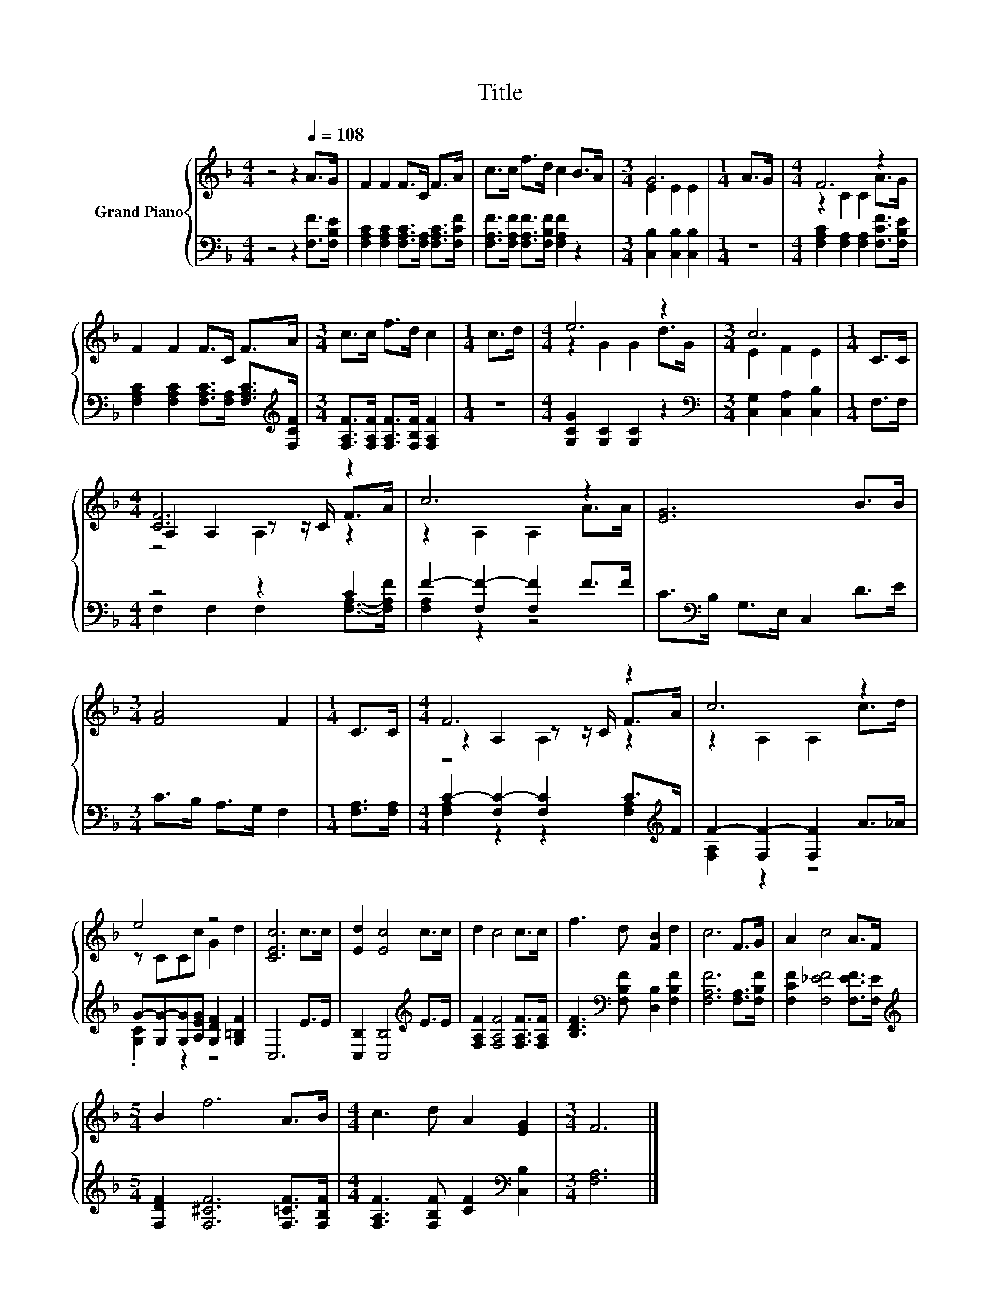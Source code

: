 X:1
T:Title
%%score { ( 1 3 4 ) | ( 2 5 ) }
L:1/8
M:4/4
K:F
V:1 treble nm="Grand Piano"
V:3 treble 
V:4 treble 
V:2 bass 
V:5 bass 
V:1
 z4 z2[Q:1/4=108] A>G | F2 F2 F>C F>A | c>c f>d c2 B>A |[M:3/4] G6 |[M:1/4] A>G |[M:4/4] F6 z2 | %6
 F2 F2 F>C F>A |[M:3/4] c>c f>d c2 |[M:1/4] c>d |[M:4/4] e6 z2 |[M:3/4] c6 |[M:1/4] C>C | %12
[M:4/4] [CF]6 z2 | c6 z2 | [EG]6 B>B |[M:3/4] [FA]4 F2 |[M:1/4] C>C |[M:4/4] F6 z2 | c6 z2 | %19
 e4 z4 | [CEc]6 c>c | [Ed]2 [Ec]4 c>c | d2 c4 c>c | f3 d [FB]2 d2 | c6 F>G | A2 c4 A>F | %26
[M:5/4] B2 f6 A>B |[M:4/4] c3 d A2 [EG]2 |[M:3/4] F6 |] %29
V:2
 z4 z2 [F,F]>[F,B,E] | [F,A,C]2 [F,A,C]2 [F,A,C]>[F,A,] [F,A,C]>[F,CF] | %2
 [F,A,F]>[F,A,F] [F,A,F]>[F,B,F] [F,A,F]2 z2 |[M:3/4] [C,B,]2 [C,B,]2 [C,B,]2 |[M:1/4] z2 | %5
[M:4/4] [F,A,C]2 [F,A,]2 [F,A,]2 [F,CF]>[F,B,E] | %6
 [F,A,C]2 [F,A,C]2 [F,A,C]>[F,A,] [F,A,C]>[K:treble][F,CF] | %7
[M:3/4] [F,A,F]>[F,A,F] [F,A,F]>[F,B,F] [F,A,F]2 |[M:1/4] z2 |[M:4/4] [G,CG]2 [G,C]2 [G,C]2 z2 | %10
[M:3/4][K:bass] [C,G,]2 [C,A,]2 [C,B,]2 |[M:1/4] F,>F, |[M:4/4] z4 z2 C2 | F2- [F,F-]2 [F,F]2 F>F | %14
 C>[K:bass]B, G,>E, C,2 D>E |[M:3/4] C>B, A,>G, F,2 |[M:1/4] [F,A,]>[F,A,] | %17
[M:4/4] C2- [F,C-]2 [F,C]2 C>[K:treble]F | F2- [F,F-]2 [F,F]2 A>_A | %19
 G-[G,G-][G,G][A,EG] [G,DF]2 [G,=B,F]2 | C,6 E>E | [C,B,]2 [C,B,]4[K:treble] E>E | %22
 [F,A,F]2 [F,A,F]4 [F,A,F]>[F,A,F] | [B,DF]3[K:bass] [F,B,F] [D,B,]2 [F,B,F]2 | %24
 [F,A,F]6 [F,A,]>[F,B,F] | [F,CF]2 [F,_EF]4 [F,EF]>[F,E] | %26
[M:5/4][K:treble] [F,DF]2 [F,^CF]6 [F,=CF]>[F,B,F] | %27
[M:4/4] [F,A,F]3 [F,B,F] [CF]2[K:bass] [C,B,]2 |[M:3/4] [F,A,]6 |] %29
V:3
 x8 | x8 | x8 |[M:3/4] E2 E2 E2 |[M:1/4] x2 |[M:4/4] z2 C2 C2 A>G | x8 |[M:3/4] x6 |[M:1/4] x2 | %9
[M:4/4] z2 G2 G2 d>G |[M:3/4] E2 F2 E2 |[M:1/4] x2 |[M:4/4] A,2 A,2 z z/ C/ F>A | z2 A,2 A,2 A>A | %14
 x8 |[M:3/4] x6 |[M:1/4] x2 |[M:4/4] z2 A,2 z z/ C/ F>A | z2 A,2 A,2 c>d | z CCc G2 d2 | x8 | x8 | %22
 x8 | x8 | x8 | x8 |[M:5/4] x10 |[M:4/4] x8 |[M:3/4] x6 |] %29
V:4
 x8 | x8 | x8 |[M:3/4] x6 |[M:1/4] x2 |[M:4/4] x8 | x8 |[M:3/4] x6 |[M:1/4] x2 |[M:4/4] x8 | %10
[M:3/4] x6 |[M:1/4] x2 |[M:4/4] z4 A,2 z2 | x8 | x8 |[M:3/4] x6 |[M:1/4] x2 |[M:4/4] z4 A,2 z2 | %18
 x8 | x8 | x8 | x8 | x8 | x8 | x8 | x8 |[M:5/4] x10 |[M:4/4] x8 |[M:3/4] x6 |] %29
V:5
 x8 | x8 | x8 |[M:3/4] x6 |[M:1/4] x2 |[M:4/4] x8 | x15/2[K:treble] x/ |[M:3/4] x6 |[M:1/4] x2 | %9
[M:4/4] x8 |[M:3/4][K:bass] x6 |[M:1/4] x2 |[M:4/4] F,2 F,2 F,2 [F,A,]->[F,A,F] | [F,A,]2 z2 z4 | %14
 x3/2[K:bass] x13/2 |[M:3/4] x6 |[M:1/4] x2 |[M:4/4] [F,A,]2 z2 z2 [F,A,]2[K:treble] | %18
 [F,A,]2 z2 z4 | .[G,C]2 z2 z4 | x8 | x6[K:treble] x2 | x8 | x3[K:bass] x5 | x8 | x8 | %26
[M:5/4][K:treble] x10 |[M:4/4] x6[K:bass] x2 |[M:3/4] x6 |] %29


